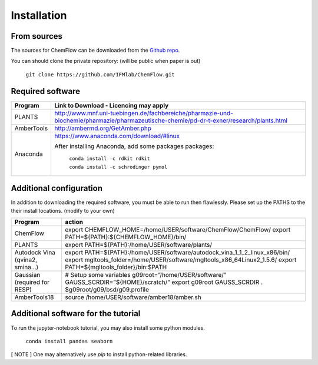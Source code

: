 .. highlight:: bash

============
Installation
============

From sources
------------

The sources for ChemFlow can be downloaded from the `Github repo`_.

.. _Github repo: https://github.com/IFMlab/ChemFlow.git

You can should clone the private repository: (will be public when paper is out)

    ``git clone https://github.com/IFMlab/ChemFlow.git``


Required software
-----------------
+-----------------------+-------------------------------------------------------------------------------------------------------------------------------------------+
| Program               | Link to Download - Licencing may apply                                                                                                    |
+=======================+===========================================================================================================================================+
| PLANTS                | http://www.mnf.uni-tuebingen.de/fachbereiche/pharmazie-und-biochemie/pharmazie/pharmazeutische-chemie/pd-dr-t-exner/research/plants.html  |
+-----------------------+-------------------------------------------------------------------------------------------------------------------------------------------+
| AmberTools            | http://ambermd.org/GetAmber.php                                                                                                           |
+-----------------------+-------------------------------------------------------------------------------------------------------------------------------------------+
| Anaconda              | https://www.anaconda.com/download/#linux                                                                                                  |
|                       |                                                                                                                                           |
|                       | After installing Anaconda, add some packages packages:                                                                                    |
|                       |                                                                                                                                           |
|                       |   ``conda install -c rdkit rdkit``                                                                                                        |
|                       |                                                                                                                                           |
|                       |   ``conda install -c schrodinger pymol``                                                                                                  |
+-----------------------+-------------------------------------------------------------------------------------------------------------------------------------------+


Additional configuration
------------------------
In addition to downloading the required software, you must be able to run then flawlessly. Please set up the PATHS to the their install locations. (modify to your own)

+----------------------------------+-----------------------------------------------------------------------------+
| Program                          | action                                                                      |
+==================================+=============================================================================+
| ChemFlow                         | export CHEMFLOW_HOME=/home/USER/software/ChemFlow/ChemFlow/                 |
|                                  | export PATH=${PATH}:${CHEMFLOW_HOME}/bin/                                   |
+----------------------------------+-----------------------------------------------------------------------------+
| PLANTS                           | export PATH=${PATH}:/home/USER/software/plants/                             |
+----------------------------------+-----------------------------------------------------------------------------+
| Autodock Vina (qvina2, smina…)   | export PATH=${PATH}:/home/USER/software/autodock_vina_1_1_2_linux_x86/bin/  |
|                                  | export mgltools_folder=/home/USER/software/mgltools_x86_64Linux2_1.5.6/     |
|                                  | export PATH=${mgltools_folder}/bin:$PATH                                    |
+----------------------------------+-----------------------------------------------------------------------------+
| Gaussian (required for RESP)	   | # Setup some variables                                                      |
|                                  | g09root=”/home/USER/software/”                                              |
|                                  | GAUSS_SCRDIR=”${HOME}/scratch/”                                             |
|                                  | export g09root GAUSS_SCRDIR                                                 |
|                                  | . $g09root/g09/bsd/g09.profile                                              |
+----------------------------------+-----------------------------------------------------------------------------+
|AmberTools18	                   | source /home/USER/software/amber18/amber.sh                                 |
+----------------------------------+-----------------------------------------------------------------------------+


Additional software for the tutorial
------------------------------------
To run the jupyter-notebook tutorial, you may also install some python modules.

    ``conda install pandas seaborn``


[ NOTE ] One may alternatively use *pip* to install python-related libraries.


